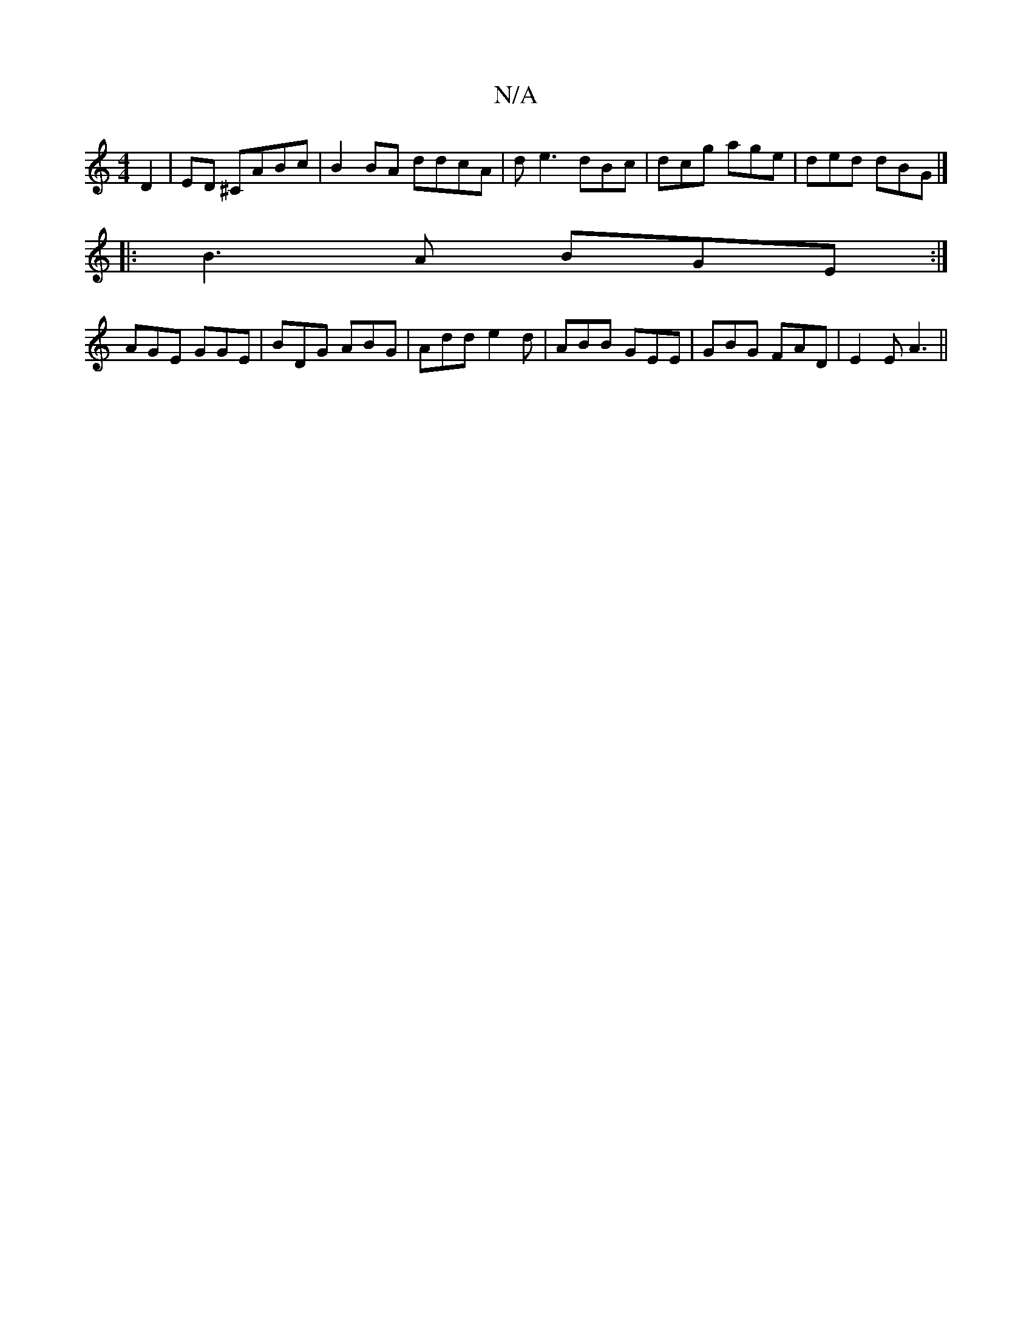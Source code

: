 X:1
T:N/A
M:4/4
R:N/A
K:Cmajor
2 D2|ED ^CABc | B2BA ddcA| de3 dBc | dcg age | ded dBG |]
|:B3A BGE:|
AGE GGE|BDG ABG|Add e2d|ABB GEE|GBG FAD|E2E A3||

|: A | d>ef g>fg | Bdc def | g3 cdB | AAcB AFDF|EEEE DEGA|][1 BFA A2 B/2|A B2 c/